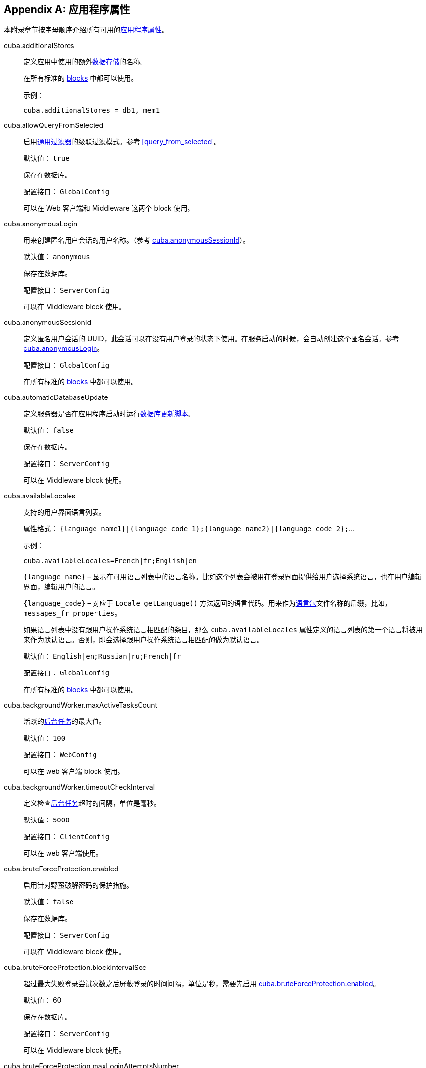 [[app_properties_reference]]
[appendix]
== 应用程序属性

本附录章节按字母顺序介绍所有可用的<<app_properties,应用程序属性>>。

[[cuba.additionalStores]]
cuba.additionalStores::
+
--
定义应用中使用的额外<<data_store,数据存储>>的名称。

在所有标准的 <<app_tiers,blocks>> 中都可以使用。

示例：

[source, properties]
----
cuba.additionalStores = db1, mem1
----
--

[[cuba.allowQueryFromSelected]]
cuba.allowQueryFromSelected::
+
--
启用<<gui_Filter,通用过滤器>>的级联过滤模式。参考 <<query_from_selected,>>。

默认值： `true`

保存在数据库。

配置接口： `GlobalConfig`

可以在 Web 客户端和 Middleware 这两个 block 使用。
--

[[cuba.anonymousLogin]]
cuba.anonymousLogin::
+
--
用来创建匿名用户会话的用户名称。（参考 <<cuba.anonymousSessionId,cuba.anonymousSessionId>>）。

默认值： `anonymous`

保存在数据库。

配置接口： `ServerConfig`

可以在 Middleware block 使用。
--

[[cuba.anonymousSessionId]]
cuba.anonymousSessionId::
+
--
定义匿名用户会话的 UUID，此会话可以在没有用户登录的状态下使用。在服务启动的时候，会自动创建这个匿名会话。参考 <<cuba.anonymousLogin,cuba.anonymousLogin>>。

配置接口： `GlobalConfig`

在所有标准的 <<app_tiers,blocks>> 中都可以使用。
--

[[cuba.automaticDatabaseUpdate]]
cuba.automaticDatabaseUpdate::
+
--
定义服务器是否在应用程序启动时运行<<db_update_server,数据库更新脚本>>。

默认值： `false`

保存在数据库。

配置接口： `ServerConfig`

可以在 Middleware block 使用。
--

[[cuba.availableLocales]]
cuba.availableLocales::
+
--
支持的用户界面语言列表。

属性格式： `++{language_name1}|{language_code_1};{language_name2}|{language_code_2};++`...

示例：

[source, properties]
----
cuba.availableLocales=French|fr;English|en
----

`++{language_name}++` – 显示在可用语言列表中的语言名称。比如这个列表会被用在登录界面提供给用户选择系统语言，也在用户编辑界面，编辑用户的语言。

`++{language_code}++` – 对应于 `Locale.getLanguage()` 方法返回的语言代码。用来作为<<message_packs,语言包>>文件名称的后缀，比如，`++messages_fr.properties++`。

如果语言列表中没有跟用户操作系统语言相匹配的条目，那么 `cuba.availableLocales` 属性定义的语言列表的第一个语言将被用来作为默认语言。否则，即会选择跟用户操作系统语言相匹配的做为默认语言。

默认值： `English|en;Russian|ru;French|fr`

配置接口： `GlobalConfig`

在所有标准的 <<app_tiers,blocks>> 中都可以使用。
--

[[cuba.backgroundWorker.maxActiveTasksCount]]
cuba.backgroundWorker.maxActiveTasksCount::
+
--
活跃的<<background_tasks,后台任务>>的最大值。

默认值： `100`

配置接口： `WebConfig`

可以在 web 客户端 block 使用。
--

[[cuba.backgroundWorker.timeoutCheckInterval]]
cuba.backgroundWorker.timeoutCheckInterval::
+
--
定义检查<<background_tasks,后台任务>>超时的间隔，单位是毫秒。

默认值： `5000`

配置接口： `ClientConfig`

可以在 web 客户端使用。
--

[[cuba.bruteForceProtection.enabled]]
cuba.bruteForceProtection.enabled::
+
--
启用针对野蛮破解密码的保护措施。

默认值： `false`

保存在数据库。

配置接口： `ServerConfig`

可以在 Middleware block 使用。
--

[[cuba.bruteForceProtection.blockIntervalSec]]
cuba.bruteForceProtection.blockIntervalSec::
+
--
超过最大失败登录尝试次数之后屏蔽登录的时间间隔，单位是秒，需要先启用 <<cuba.bruteForceProtection.enabled,cuba.bruteForceProtection.enabled>>。

默认值： 60

保存在数据库。

配置接口： `ServerConfig`

可以在 Middleware block 使用。
--

[[cuba.bruteForceProtection.maxLoginAttemptsNumber]]
cuba.bruteForceProtection.maxLoginAttemptsNumber::
+
--
针对用户名和登录 IP 设定的最大失败登录尝试次数，需要先启用 <<cuba.bruteForceProtection.enabled,cuba.bruteForceProtection.enabled>>。

默认值： 5

保存在数据库。

配置接口： `ServerConfig`

可以在 Middleware block 使用。
--

[[cuba.checkPasswordOnClient]]
cuba.checkPasswordOnClient::
+
--
当设置为 false（默认值）时，客户端块 block 的 `LoginPasswordLoginProvider` 将用户密码明文发送给中间件的 `AuthenticationService.login()` 方法。在客户端和中间件 block 共同位于同一 JVM 中的情况下，这是合适的处理方式。对于客户端块(block)位于网络上的其它计算机上的分布式部署的情况，客户端和中间件之间的连接应使用 SSL 加密。

如果设置为 true，`LoginPasswordLoginProvider`本身将通过输入的登录名加载 `User` 实体并检查密码。如果密码与加载的密码哈希匹配，则提供程序使用<<cuba.trustedClientPassword,cuba.trustedClientPassword>> 属性中指定的密码作为可信客户端执行登录。此模式使您无需在受信任网络中的客户端和中间件之间设置 SSL 连接，同时不会向网络公开用户密码：仅传输哈希值。但请注意，可信客户端密码仍然通过网络传输，因此受 SSL 保护的连接仍然更加安全。

默认值 ： `false`

接口：  `WebAuthConfig`, `PortalConfig`, `RestApiConfig`

可在 Web 和 Porta block 使用。
--

[[cuba.cluster.enabled]]
cuba.cluster.enabled::
+
--
启用 Middleware 服务集群中各个服务之间的互相交互。参考 <<cluster_mw_server,>>。

默认值： `false`

可以在 Middleware block 使用。
--

[[cuba.cluster.jgroupsConfig]]
cuba.cluster.jgroupsConfig::
+
--
JGroups 配置文件的路径。平台使用 <<resources,Resource - 资源接口>>来加载此文件，所以这个文件可以放在 classpath 或者<<conf_dir,配置文件目录>>。

示例：

[source, properties]
----
cuba.cluster.jgroupsConfig = my_jgroups_tcp.xml
----

默认值： `jgroups.xml`

可以在 Middleware block 使用。
--

[[cuba.cluster.messageSendingQueueCapacity]]
cuba.cluster.messageSendingQueueCapacity::
+
--
限制 Middleware 集群中消息队列的长度。当消息队列超过了最大长度，新消息会被拒绝。

默认值： `Integer.MAX_VALUE`

可以在 Middleware block 使用。
--

[[cuba.cluster.stateTransferTimeout]]
cuba.cluster.stateTransferTimeout::
+
--
设置节点启动时从集群接收最新状态的超时时间。单位是毫秒。

默认值： `10000`

可以在 Middleware block 使用。
--

[[cuba.confDir]]
cuba.confDir::
+
--
为应用程序 <<app_tiers,block>> 设置<<conf_dir,配置文件目录>>的位置。

对于 <<fast_deployment>>，默认值：`${catalina.home}/conf/${<<cuba.webContextName,cuba.webContextName>>}`，指向 `tomcat/conf` 目录下 web app 名称的目录，比如 `tomcat/conf/app-core`。

对于 WAR 和 UberJAR 部署情况：`${app.home}/${<<cuba.webContextName,cuba.webContextName>>}/conf`，指向<<app_home,应用程序根目录>>下的一个目录。

配置接口： `GlobalConfig`

在所有标准的 <<app_tiers,blocks>> 中都可以使用。
--

[[cuba.connectionReadTimeout]]
cuba.connectionReadTimeout::
+
--
在客户端 block 设置连接 Middleware 读取超时的时限。平台会将非负值传递给 `URLConnection` 的 `setReadTimeout()` 方法。

也可参考 <<cuba.connectionTimeout,cuba.connectionTimeout>>。

默认值： `-1`

可以在 Web 客户端，Web Portal blocks 使用。
--

[[cuba.connectionTimeout]]
cuba.connectionTimeout::
+
--
在客户端 block 设置连接 Middleware 超时的时限。平台会将非负值传递给 `URLConnection` 的 `setConnectTimeout()` 方法。

也可参考 <<cuba.connectionReadTimeout,cuba.connectionReadTimeout>>。

默认值： `-1`

可以在 Web 客户端，Web Portal blcoks 使用。
--

[[cuba.connectionUrlList]]
cuba.connectionUrlList::
+
--
为客户端 blocks 设置连接 Middleware 服务的 URL。

此属性的值应该包含多个用英文逗号分隔 URL `http[s]://host[:port]/app-core`，`host` 是服务器名称，`port` 是服务器端口，`app-core` 是 Middleware web app 的名称。比如：

[source, properties]
----
cuba.connectionUrlList = http://localhost:8080/app-core
----

当使用 Middleware 服务集群的时候，这些服务的地址需要用英文逗号分隔：

[source, properties]
----
cuba.connectionUrlList = http://server1:8080/app-core,http://server2:8080/app-core
----

细节参考 <<cluster_mw_client>>。

也可参考 <<cuba.useLocalServiceInvocation,cuba.useLocalServiceInvocation>>。

配置接口： `ClientConfig`

可以在 Web 客户端，Web Portal blcoks 使用。
--

[[cuba.creditsConfig]]
cuba.creditsConfig::
+
--
<<additive_app_properties,累加属性>>定义 `credits.xml` 文件。此文件包含应用程序使用的<<credits,软件组件信息>>

平台使用 <<resources,Resource - 资源接口>>来加载此文件，所以这个文件可以放在 classpath 或者<<conf_dir,配置文件目录>>。

可以在 Web 客户端 block 使用。

示例：

[source, properties]
----
cuba.creditsConfig = +com/company/base/credits.xml
----
--

[[cuba.crossDataStoreReferenceLoadingBatchSize]]
cuba.crossDataStoreReferenceLoadingBatchSize::
+
--
<<dataManager,DataManager>> 从<<cross_datastore_ref,不同数据存储>>批量加载关联实体的最大值。

默认值： `50`

保存在数据库。

配置接口： `ServerConfig`

可以在 Middleware block 使用。
--

[[cuba.dataManagerChecksSecurityOnMiddleware]]
cuba.dataManagerChecksSecurityOnMiddleware::
+
--
配置在 Middleware 调用 <<dataManager,DataManager>> 时是否启用<<security_subsystem,安全>>限制。

默认值： `false`

保存在数据库。

配置接口： `ServerConfig`

可以在 Middleware block 使用。
--

[[cuba.dataSourceJndiName]]
cuba.dataSourceJndiName::
+
--
定义应用数据库连接中使用的 `javax.sql.DataSource` 的 JNDI 名称。

默认值： `java:comp/env/jdbc/CubaDS`

可以在 Middleware block 使用。
--

[[cuba.dataDir]]
cuba.dataDir::
+
--
为应用程序 <<app_tiers,block>> 设置<<work_dir,工作目录>>的位置。

对于 <<fast_deployment>>，默认值：`${catalina.home}/work/${<<cuba.webContextName,cuba.webContextName>>}`，指向 `tomcat/work` 目录下 web app 名称的目录，比如 `tomcat/work/app-core`。

对于 WAR 和 UberJAR 部署情况：`${app.home}/${<<cuba.webContextName,cuba.webContextName>>}/work`，指向<<app_home,应用程序根目录>>下的一个目录。

配置接口： `GlobalConfig`

在所有标准的 <<app_tiers,blocks>> 中都可以使用。
--

[[cuba.dbDir]]
cuba.dbDir::
+
--
设置<<db_dir,数据库脚本目录>>的位置。

对于 <<fast_deployment>>，默认值：`${catalina.home}/webapps/${cuba.webContextName}/WEB-INF/db`，指向 Tomcat 中 web app 的 `WEB-INF/db` 子目录。

对于 WAR 和 UberJAR 部署情况：`web-inf:db`，指向 WAR 或者 UberJAR 内的 `WEB-INF/db` 目录。

配置接口： `ServerConfig`

可以在 Middleware block 使用。
--

[[cuba.dbmsType]]
cuba.dbmsType::
+
--
定义 DBMS 类型。跟 <<cuba.dbmsVersion,cuba.dbmsVersion>> 一起作用，影响对于 DBMS 集成接口实现的选取，以及查找数据库初始化和更新脚本。

参考 <<dbms_types,>> 了解细节。

默认值： `hsql`

可以在 Middleware block 使用。
--

[[cuba.dbmsVersion]]
cuba.dbmsVersion::
+
--
可选属性，设置数据库版本。跟 <<cuba.dbmsType,cuba.dbmsType>> 一起作用，影响对于 DBMS 集成接口实现的选取，以及查找数据库初始化和更新脚本。

参考 <<dbms_types,>> 了解细节。

默认值： `none`

可以在 Middleware block 使用。
--

[[cuba.defaultPermissionValuesConfig]]
cuba.defaultPermissionValuesConfig::
+
--
定义包含用户默认权限的一组文件。当没有为许可对象设置<<roles,角色>>的时候，会使用默认权限值。通常用来为“拒绝”角色使用，参考 <<default-permission-values.xml,default-permission-values.xml>> 章节了解更多信息。

默认值： `cuba-default-permission-values.xml`

可以在 Middleware block 使用。

示例：

[source, properties]
----
cuba.defaultPermissionValuesConfig = +my-default-permission-values.xml
----
--

[[cuba.defaultQueryTimeoutSec]]
cuba.defaultQueryTimeoutSec::
+
--
设置默认的<<transaction_timeout,数据库事务超时时限>>.

默认值： `0` (no timeout).

保存在数据库。

配置接口： `ServerConfig`

可以在 Middleware block 使用。
--

[[cuba.disableEscapingLikeForDataStores]]
cuba.disableEscapingLikeForDataStores::
+
--
定义一组<<data_store,数据存储>>，对于这些数据存储，平台会在 <<gui_Filter,filters>> 中对使用了 LIKE 操作符的 JPQL 查询禁用转义。

保存在数据库。

配置接口： `GlobalConfig`

在所有标准的 <<app_tiers,blocks>> 中都可以使用。
--

[[cuba.disableOrmXmlGeneration]]
cuba.disableOrmXmlGeneration::
+
--
对<<extension,扩展>>实体，禁用自动生成 `orm.xml` 文件的功能。

默认值： `false`（如果存在扩展实体，则会自动创建 `orm.xml`）。

可以在 Middleware block 使用。
--

[[cuba.dispatcherSpringContextConfig]]
cuba.dispatcherSpringContextConfig::
+
--
<<additive_app_properties,累加属性>>，为客户端 block 定义 <<dispatcher-spring.xml,dispatcher-spring.xml>> 文件。

平台使用 <<resources,Resource - 资源接口>>来加载此文件，所以这个文件可以放在 classpath 或者<<conf_dir,配置文件目录>>。

可以在 Web 客户端和 Web Portal blocks 使用。

示例：

[source, properties]
----
cuba.dispatcherSpringContextConfig = +com/company/sample/portal-dispatcher-spring.xml
----
--

[[cuba.download.directories]]
cuba.download.directories::
+
--
定义一组文件目录，Middleware 可以从这些文件目录通过 `com.haulmont.cuba.core.controllers.FileDownloadController` 下载文件。比如，web 客户端系统菜单的 *Administration* > *Server Log* 就是利用这个机制下载 log 文件进行展示。

目录列表需要使用英文分号分隔。

默认值： `${cuba.tempDir};${cuba.logDir}` (可以从<<temp_dir,临时文件夹>> and the <<log_dir,日志文件夹>>目录下载文件)。

可以在 Middleware block 使用。
--

[[cuba.email._]]
cuba.email.*::
在 <<email_sending_properties,>> 有关于发送邮件参数的介绍。

[[cuba.fileStorageDir]]
cuba.fileStorageDir::
+
--
定义文件存储目录结构的根目录。更多信息，参考 <<file_storage_impl,>>。

默认值： `null`

配置接口： `ServerConfig`

可以在 Middleware block 使用。
--

[[cuba.enableDeleteStatementInSoftDeleteMode]]
cuba.enableDeleteStatementInSoftDeleteMode::
+
--
向后兼容的开关。如果设置为 `true`，在软删除模式开启的情况下，开启为软删除的实体执行 `delete from` 的 JPQL 语句（软删除开启的情况，对实体只是运行 `update` 而非 `delete`）。这样的 delete 语句会被转换成删除所有没有标记为“已删除”的数据。这样的话，有点违反直观理解，所以默认情况下是关闭此功能的。

默认值： `false`

可以在 Middleware block 使用。
--

[[cuba.enableSessionParamsInQueryFilter]]
cuba.enableSessionParamsInQueryFilter::
+
--
向后兼容的开关。如果设置为 `false`，在数据源<<datasource_query_filter,查询过滤器>>和<<gui_Filter,界面过滤器组件>>的过滤条件会被应用一次，至少会使用一个参数；会话（session）参数不会起作用。

默认值： `true`

可以在 web 客户端 block 使用。
--

[[cuba.entityAttributePermissionChecking]]
cuba.entityAttributePermissionChecking::
+
--
如果设置为 `true`，在 Middleware 开启实体属性权限检查。如果设置为 `false`，属性权限检查则在客户端层做，比如在 <<gui_framework,Generic UI>> 或者 <<rest_api_v2,REST API>>。

默认值： `false`

保存在数据库。

可以在 Middleware block 使用。
--

[[cuba.entityLog.enabled]]
cuba.entityLog.enabled::
+
--
开启<<entity_log,实体日志>>机制。

默认值： `true`

保存在数据库。

配置接口： `EntityLogConfig`

可以在 Middleware block 使用。
--

[[cuba.groovyEvaluationPoolMaxIdle]]
cuba.groovyEvaluationPoolMaxIdle::
+
--
在执行 `Scripting.evaluateGroovy()` 方法的过程中，设置资源池中未使用的编译过的 Groovy 表达式的最大值。当需要集中执行 Groovy 表达式的时候，推荐将这个值设置得大一些，比如，按照<<application_folder,应用程序目录>>的数量来设置。

默认值： 8

在所有标准的 <<app_tiers,blocks>> 中都可以使用。
--

[[cuba.groovyEvaluatorImport]]
cuba.groovyEvaluatorImport::
+
--
在执行<<scripting,脚本>>的时候，定义一组需要被所有 Groovy 表达式引入的类。

列表中的类名需要使用英文逗号或者分号分隔。

默认值： `com.haulmont.cuba.core.global.PersistenceHelper`

在所有标准的 <<app_tiers,blocks>> 中都可以使用。

示例：

[source, properties]
----
cuba.groovyEvaluatorImport = com.haulmont.cuba.core.global.PersistenceHelper,com.abc.sales.CommonUtils
----
--

[[cuba.gui.genericFilterChecking]]
cuba.gui.genericFilterChecking::
+
--
影响的<<gui_Filter,过滤器组件>>行为。

当设置为 `true`，不允许执行不指定参数的过滤器。

默认值： `false`

保存在数据库。

配置接口： `ClientConfig`

可以在 Web 客户端 block 使用。
--

[[cuba.gui.genericFilterColumnsCount]]
cuba.gui.genericFilterColumnsCount::
+
--
为<<gui_Filter,过滤器组件>>定义含有过滤条件的列的数量。

默认值： `3`

保存在数据库。

配置接口： `ClientConfig`

可以在 Web 客户端 block 使用。
--

[[cuba.gui.genericFilterConditionsLocation]]
cuba.gui.genericFilterConditionsLocation::
+
--
定义在<<gui_Filter,过滤器组件>>中条件面板的位置。两种位置可以选择：`top`（在过滤器控制器元素之上）和 `bottom`（在过滤器控制器元素之下）。

默认值： `top`

保存在数据库。

配置接口： `ClientConfig`

可以在 Web 客户端 block 使用。
--

[[cuba.gui.genericFilterControlsLayout]]
cuba.gui.genericFilterControlsLayout::
+
--
为<<gui_Filter,过滤器组件>>的控制器布局设置模板。每个控制器有这样的格式：`++[component_name | options-comma-separated]++`，比如，`[pin | no-caption, no-icon]`。

可用的控制器：

* `++filters_popup++` - 选择过滤器的弹窗按钮，整合了 *Search* 按钮功能。

* `++filters_lookup++` - 选择过滤器的查找字段。需要单独添加 *Search* 按钮。

* `search` - *Search* 按钮。如果使用 `++filters_popup++` 则不需要添加。

* `++add_condition++` - 添加新条件的按钮。

* `spacer` - 控制器之间空白的分隔符。

* `settings` - *Settings* 按钮。设置在 Settings 弹窗中显示的 action 选项的名称。（参考下面）。

* `++max_results++` - 控制器组，用来设置选择记录的最大值。

* `++fts_switch++` - 用来切换到全文检索（Full-Text Search）模式的复选框。

以下这些操作可以在 `settings` 中作为选项使用：`save - 保存`, `++save_as - 另存为++`, `edit - 编辑`, `remove - 删除`, `pin - 固定位置`, `++make_default - 设置默认++`, `++save_search_folder - 保存搜索目录++`, `++save_app_folder - 保存应用目录++`, `++clear_values - 清空++`。

这些操作也可以在 Settings 弹窗外作为单独的控制器使用。这种情况下，它们可以做如下设置：

* `no-icon` - 设置动作按钮是否不带图标，示例： `[save | no-icon]`。

* `no-caption` - 设置动作按钮是否不带名称，示例： `[pin | no-caption]`。

默认值：

[source, plain]
----
[filters_popup] [add_condition] [spacer] \
[settings | save, save_as, edit, remove, make_default, pin, save_search_folder, save_app_folder, clear_values] \
[max_results] [fts_switch]
----

保存在数据库。

配置接口： `ClientConfig`

可以在 Web 客户端 block 使用。
--

[[cuba.gui.genericFilterManualApplyRequired]]
cuba.gui.genericFilterManualApplyRequired::
+
--
影响<<gui_Filter,过滤器组件>>的行为。

当设置为 `true`，包含过滤器的界面不会自动加载相应的数据源，需要用户手动点击过滤器的 *Apply* 按钮。

当使用应用或者查找目录打开界面的时候，`cuba.gui.genericFilterManualApplyRequired` 的设置会被忽略，因为此时过滤器已经生效了。但是对于某个查找目录如果它的 `applyDefault` 设置为 `false`，过滤器不会生效。

默认值： `false`

保存在数据库。

配置接口： `ClientConfig`

可以在 Web 客户端 block 使用。
--

[[cuba.gui.genericFilterMaxResultsOptions]]
cuba.gui.genericFilterMaxResultsOptions::
+
--
定义<<gui_Filter,过滤器组件>>中 *Show rows* 下拉框中的选项值。

NULL 选项表示这个列表需要包含一个空值。

默认值： `NULL, 20, 50, 100, 500, 1000, 5000`

保存在数据库。

配置接口： `ClientConfig`

可以在 Web 客户端 block 使用。
--

[[cuba.gui.genericFilterPopupListSize]]
cuba.gui.genericFilterPopupListSize::
+
--
定义在 *Search* 按钮的弹窗列表中显示项目的数量。如果过滤器的数量超过了这个值，则会添加 `Show more...` 到列表最后，这个行为会打开一个新的弹窗用来显示其它的过滤器。

默认值： `10`

保存在数据库。

配置接口： `ClientConfig`

可以在 Web 客户端 block 使用。
--

[[cuba.gui.genericFilterTrimParamValues]]
cuba.gui.genericFilterTrimParamValues::
+
--
定义所有的通用过滤器是否需要去掉输入值两端的空格。当设置为 `false`，文本过滤器将保留空格。

默认值： `true`

保存在数据库。

配置接口： `ClientConfig`

可以在 Web 客户端 block 使用。
--

[[cuba.gui.layoutAnalyzerEnabled]]
cuba.gui.layoutAnalyzerEnabled::
+
--
可以禁用主窗口标签页以及模式窗口标题的右键菜单中的界面分析器。

默认值： `true`

保存在数据库。

配置接口： `ClientConfig`

可以在 Web 客户端 block 使用。
--

[[cuba.gui.lookupFieldPageLength]]
cuba.gui.lookupFieldPageLength::
+
--
定义在<<gui_LookupField,下拉框控件>>和<<gui_LookupPickerField,下拉框选择器控件>>中下拉列表一页显示的选项默认数量。可以通过 XML 属性 <<gui_LookupField_pageLength,pageLength>> 在具体实例中覆盖这个参数的设置。

默认值： 10

保存在数据库。

配置接口： `ClientConfig`

可以在 Web 客户端使用。
--

[[cuba.gui.manualScreenSettingsSaving]]
cuba.gui.manualScreenSettingsSaving::
+
--
如果此属性设置为 `true`，界面不会在关闭时自动保存界面设置。在这个模式下，用户可以通过右键点击界面 tab 标签或者弹窗的标题类保存或者重置界面设置。

默认值： `false`

配置接口： `ClientConfig`

保存在数据库。

可以在 Web 客户端 block 使用。
--

[[cuba.gui.showIconsForPopupMenuActions]]
cuba.gui.showIconsForPopupMenuActions::
+
--
启用在 <<gui_Table,Table>> 右键菜单和 <<gui_PopupButton,PopupButton>> 中显示动作的图标。

默认值： `false`

保存在数据库。

配置接口： `ClientConfig`

可以在 web 客户端 block 使用。
--

[[cuba.gui.systemInfoScriptsEnabled]]
cuba.gui.systemInfoScriptsEnabled::
+
--
启用在 *System Information* 窗口创建/更新/获取实体实例的时候显示 SQL 脚本。

这些脚本实际上显示的选中实体实例的数据库行内容，而不管是否有安全设置可能禁止显示某些实体属性。所以这就是为什么除了 administrator 用户之外需要取消其它所有用户<<roles,角色>>的 CUBA / Generic UI / System Information 特殊权限。也可以通过设置 `cuba.gui.systemInfoScriptsEnabled` 为 `false` 在整个应用级别禁止这个功能。

默认值： `true`

保存在数据库。

配置接口： `ClientConfig`

可以在 Web 客户端 block 使用。
--

[[cuba.gui.useSaveConfirmation]]
cuba.gui.useSaveConfirmation::
+
--
当用户关闭带有未保存改动数据源的<<screens,界面>>时，定义对话框的布局样式。

`true` 对应带有三个功能的布局：Save changes - 保存修改, Don't Save - 不保存修改, Don't close the screen - 不关窗口。

`false` 对应带有两个功能的布局：Close the screen without saving changes - 关闭窗口不保存修改, Don't close the screen - 不关窗口。

默认值： `true`

保存在数据库。

配置接口： `ClientConfig`

可以在 Web 客户端 block 使用。
--

[[cuba.gui.validationNotificationType]]
cuba.gui.validationNotificationType::
+
--
定义标准的界面<<abstractWindow_showValidationErrors,验证错误>>的通知消息类型。

可选值是 `com.haulmont.cuba.gui.components.Frame.NotificationType` 枚举类型的元素：

** `TRAY` - 右下角的通知消息，带有普通消息文本。
** `TRAY_HTML` - 右下角的通知消息，带有 HTML 消息文本。
** `HUMANIZED` - 标准通知消息，显示在界面中间，带有普通消息文本。
** `HUMANIZED_HTML` - 标准通知消息，显示在界面中间，带有 HTML 消息文本。
** `WARNING` - 警告通知消息，显示在界面中间，带有普通消息文本，点击时消失。
** `WARNING_HTML` - 警告通知消息，显示在界面中间，带有 HTML 消息文本，点击时消失。
** `ERROR` - 错误通知消息，显示在界面中间，带有普通消息文本，点击时消失。
** `ERROR_HTML` - 错误通知消息，显示在界面中间，带有 HTML 消息文本，点击时消失。

默认值： `TRAY`.

配置接口： `ClientConfig`

可以在 Web 客户端 block 使用。
--

[[cuba.hasMultipleTableConstraintDependency]]
cuba.hasMultipleTableConstraintDependency::
+
--
针对实体组合采用 `JOINED` 的<<entity_inheritance,继承策略>>。如果设置为 `true`，为在数据库插入新实体提供正确的顺序。

默认值： `false`
--

[[cuba.healthCheckResponse]]
cuba.healthCheckResponse::
+
--
定义从<<health_check_url,应用健康检查 URL>> 请求返回的文本。

默认值： `ok`

配置接口： `GlobalConfig`

可以用在所有 blocks。
--

[[cuba.httpSessionExpirationTimeoutSec]]
cuba.httpSessionExpirationTimeoutSec::
+
--
定义 HTTP 会话非活动状态的超时时限，单位为秒

默认值： `1800`

配置接口： `WebConfig`

可以在 web 客户端 block 使用。

[TIP]
====
推荐对于 <<cuba.userSessionExpirationTimeoutSec, cuba.userSessionExpirationTimeoutSec>> 和 `cuba.httpSessionExpirationTimeoutSec` 属性使用相同的值。
====

--

[[cuba.iconsConfig]]
cuba.iconsConfig::
+
--
<<additive_app_properties,累加属性>>用来定义<<icon_set,图标集合>>.

可以在 Web 客户端 block 使用。

示例：

[source, plain]
----
cuba.iconsConfig = +com.company.demo.web.MyIconSet
----
--

[[cuba.inMemoryDistinct]]
cuba.inMemoryDistinct::
+
--
启用基于内存的重复记录过滤，而不使用数据库级别的 `select distinct`。用在 <<dataManager,DataManager>> 中。

默认值： `false`

保存在数据库。

配置接口： `ServerConfig`

可以在 Middleware block 使用。
--

[[cuba.jmxUserLogin]]
cuba.jmxUserLogin::
+
--
定义可以用在<<system_authentication,系统认证>>的用户名。

默认值： `admin`

可以在 Middleware block 使用。
--

[[cuba.keyForSecurityTokenEncryption]]
cuba.keyForSecurityTokenEncryption::
+
--

作为实体安全令牌（security token）AES 加密的密钥。当实体通过下面方式在 Middleware 加载的时候，这个令牌会放置在实体实例内发送：

* <<cuba.entityAttributePermissionChecking,cuba.entityAttributePermissionChecking>> 应用程序属性设置成 true，也就是说在 Middleware 对实体属性权限进行了加强。（参考 <<dm_security>> 了解详情）

* 行级的<<constraints,安全限制>>过滤了集合一组属性中的部分元素。这种情况下，安全令牌也会包含在 REST API 的返回 JSON 中，参考 <<rest_api_v2_security_constraints>>。

* 实体设置了动态 <<entity_attribute_access, 属性访问控制>>。

尽管安全令牌不包含任何属性值（只有属性名称和过滤了的实体标识符），仍然高度建议在生产环境中修改默认的加密密钥值。

默认值： `CUBA.Platform`

配置接口： `ServerConfig`

可以在 Middleware block 使用。
--

[[cuba.numberIdCacheSize]]
cuba.numberIdCacheSize::
+
--
当继承了 `BaseLongIdEntity` 或者 `BaseIntegerIdEntity` 的实体实例通过 `Metadata.create()` 方法在内存创建的时候，会给创建的实体分配一个唯一标识符。这个值通过从数据序列取下一个值的机制得到的。为了减少对 Middleware 和数据库调用的次数，序列每次的增加值默认是设置的 100，也就是说平台每次从数据库调用一次能获取 100 个 id。也就是说按照这种方式“缓存”了序列值，直到 100 个 id 用完之前都可以直接从内存获取 id。

这个属性定义了每次序列自增的值，以及对应的内存中缓存的大小。

[WARNING]
====
如果在数据库已经有部分实体存在的情况下需要修改这个属性的值，此时会重新创建所有已经存在的序列：用新的自增值（必须等于 `cuba.numberIdCacheSize`），起始值是目前已经存在 id 的最大值。

别忘了在应用的所有 block 都设置这个属性。比如，如果有 Web 客户端，Portal 客户端和 Middleware，需要在 `web-app.properties`, `portal-app.properties` 和 `app.properties` 中将这个属性设置成相同的值。
====

默认值： 100

配置接口： `GlobalConfig`

在所有标准的 <<app_tiers,blocks>> 中都可以使用。
--

[[cuba.legacyPasswordEncryptionModule]]
cuba.legacyPasswordEncryptionModule::
+
--
与<<cuba.passwordEncryptionModule,cuba.passwordEncryptionModule>> 相同，但这个配置是用于为在旧版本中（版本 7 之前）创建并且 `SEC_USER.PASSWORD_ENCRYPTION` 字段为空的用户定义用于用户密码哈希的 bean 的名称。

默认值： `++cuba_Sha1EncryptionModule++`

用于所有所标准 <<app_tiers,block>>。
--

[[cuba.localeSelectVisible]]
cuba.localeSelectVisible::
+
--
登录时禁用用户界面语言选择。

如果 `cuba.localeSelectVisible` 设置成 false，用户会话的 locale 会按照下面方式选择：

* 如果 `User` 实例定义了 `language` 属性，系统会使用这个属性定义的语言。

* 如果用户的操作系统语言在可选的区域列表里（通过 <<cuba.availableLocales,cuba.availableLocales>> 设置），系统会使用这个语言。

* 其它情况下，系统会使用定义在 <<cuba.availableLocales,cuba.availableLocales>> 属性中的第一个语言。

默认值： `true`

配置接口： `GlobalConfig`

在所有标准的 <<app_tiers,blocks>> 中都可以使用。
--

[[cuba.logDir]]
cuba.logDir::
+
--
为应用程序 <<app_tiers,block>> 设置<<log_dir,日志目录>>的位置。

对于 <<fast_deployment>>，默认值：`${catalina.home}/logs`，指向 `tomcat/logs` 目录。

对于 WAR 和 UberJAR 部署情况：`${app.home}/logs`，指向<<app_home,应用程序根目录>>下的 `logs` 目录。

配置接口： `GlobalConfig`

在所有标准的 <<app_tiers,blocks>> 中都可以使用。
--

[[cuba.mainMessagePack]]
cuba.mainMessagePack::
+
--
<<additive_app_properties,累加属性>>，为一个 block 定义<<main_message_pack,主语言包>>。

属性值可以包含单一语言包，或者用空格分隔的语言包列表。

在所有标准的 <<app_tiers,blocks>> 中都可以使用。

示例：

[source, properties]
----
cuba.mainMessagePack = +com.company.sample.gui com.company.sample.web
----
--

[[cuba.maxUploadSizeMb]]
cuba.maxUploadSizeMb::
+
--
定义可以使用<<gui_FileUploadField,文件上传控件>>和<<gui_FileMultiUploadField,多个文件上传控件>>组件能上传的文件大小的最大值，单位是 MB。

默认值： `20`

保存在数据库。

配置接口： `ClientConfig`

可以在 Web 客户端 block 使用。
--

[[cuba.menuConfig]]
cuba.menuConfig::
+
--
<<additive_app_properties,累加属性>>，定义 <<menu.xml,menu.xml>> 文件。

平台使用 <<resources,Resource - 资源接口>>来加载此文件，所以这个文件可以放在 classpath 或者<<conf_dir,配置文件目录>>。

可以在 Web 客户端 block 使用。

示例：

[source, properties]
----
cuba.menuConfig = +com/company/sample/web-menu.xml
----
--

[[cuba.metadataConfig]]
cuba.metadataConfig::
+
--
<<additive_app_properties,累加属性>>，定义 <<metadata.xml,metadata.xml>> 文件。

平台使用 <<resources,Resource - 资源接口>>来加载此文件，所以这个文件可以放在 classpath 或者<<conf_dir,配置文件目录>>。

在所有标准的 <<app_tiers,blocks>> 中都可以使用。

示例：

[source, properties]
----
cuba.metadataConfig = +com/company/sample/metadata.xml
----
--

[[cuba.passwordEncryptionModule]]
cuba.passwordEncryptionModule::
+
--
定义用作用户密码 Hash 的 bean 名称。创建新用户或更新用户密码时，将在 `SEC_USER.PASSWORD_ENCRYPTION` 数据库字段中为该用户存储此属性的值。

参阅 <<cuba.legacyPasswordEncryptionModule,cuba.legacyPasswordEncryptionModule>>。

默认值：`++cuba_BCryptEncryptionModule++`

在所有标准的 <<app_tiers,blocks>> 中都可以使用。
--

[[cuba.passwordPolicyEnabled]]
cuba.passwordPolicyEnabled::
+
--
启用强制密码策略。如果此属性设置为 `true`，所有新的用户密码都会按照 <<cuba.passwordPolicyRegExp,cuba.passwordPolicyRegExp>> 属性定义的策略检查。

默认值： `false`

保存在数据库。

配置接口： `ClientConfig`

使用在所有的客户端 blocks：web 客户端，web Portal。
--

[[cuba.passwordPolicyRegExp]]
cuba.passwordPolicyRegExp::
+
--
定义一个正则表达式，用来做密码检查策略。

默认值：

`++((?=.*\\d)(?=.*\\p{javaLowerCase}) (?=.*\\p{javaUpperCase}).{6,20})++`

上面这个表达式确保密码需要包含 6～20 个字符，使用数字和英文字母，包含至少一个数字，一个小写字母，一个大写字母。更多关于正则表达式语法可以参考 https://en.wikipedia.org/wiki/Regular_expression 和 http://docs.oracle.com/javase/6/docs/api/java/util/regex/Pattern.html 。

保存在数据库。

配置接口： `ClientConfig`

使用在所有的客户端 blocks：web 客户端，web Portal。
--

[[cuba.performanceLogDisabled]]
cuba.performanceLogDisabled::
+
--
如果需要禁用 `PerformanceLogInterceptor`，此参数必须要设置为 `true`。

`PerformanceLogInterceptor` 通过类或者方法的 `@PerformanceLog` 注解触发，此拦截器会在 `perfstat.log` 文件中记录每次方法的调用记录以及执行时间。如果不需要这些日志，建议禁用 `PerformanceLogInterceptor` 以提高性能。如需重新启用，删除此参数或者设置为 `false`。

默认值： `false`

可以在 Middleware block 使用。
--

[[cuba.performanceTestMode]]
cuba.performanceTestMode::
+
--
应用程序在做性能测试的时候必须设置成 true。

配置接口： `GlobalConfig`

默认值： `false`

可以用在 Middleware 和 web 客户端。
--

[[cuba.permissionConfig]]
cuba.permissionConfig::
+
--
<<additive_app_properties,累加属性>>，用来定义 <<permissions.xml,permissions.xml>> 文件。

可以在 Web 客户端 block 使用。

示例：

[source, properties]
----
cuba.permissionConfig = +com/company/sample/web-permissions.xml
----
--

[[cuba.persistenceConfig]]
cuba.persistenceConfig::
+
--
<<additive_app_properties,累加属性>>，用来定义 <<persistence.xml,persistence.xml>> 文件。

平台使用 <<resources,Resource - 资源接口>>来加载此文件，所以这个文件可以放在 classpath 或者<<conf_dir,配置文件目录>>。

在所有标准的 <<app_tiers,blocks>> 中都可以使用。

示例：

[source, properties]
----
cuba.persistenceConfig = +com/company/sample/persistence.xml
----
--

[[cuba.portal.anonymousUserLogin]]
cuba.portal.anonymousUserLogin::
+
--
定义在 Web Portal block 可以做匿名用户会话的用户名称。

此属性设置的用户名需要在安全子弟痛存在，并且有需要的权限。不需要为此用户设置密码，因为匿名用户会话是通过 <<login,loginTrusted()>> 方法创建的，使用的是 <<cuba.trustedClientPassword,cuba.trustedClientPassword>> 属性定义的密码。

配置接口： `PortalConfig`

可以在 Web Portal block 使用。
--

[[cuba.queryCache.enabled]]
cuba.queryCache.enabled::
+
--
如果设置为 `false`，<<entity_cache,查询缓存>>功能禁用。

默认值： `true`

配置接口： `QueryCacheConfig`

可以在 Middleware block 使用。
--

[[cuba.queryCache.maxSize]]
cuba.queryCache.maxSize::
+
--
设置<<entity_cache,查询缓存>>实体数量的最大值。一条缓存记录是通过查询语句文本，查询语句参数，分页参数以及软删除配置确定。

由于缓存大小会慢慢增长到最大值，所以缓存机制会清除掉那些不大可能会被再次使用的记录。

默认值： 100

配置接口： `QueryCacheConfig`

可以在 Middleware block 使用。
--

[[cuba.remotingSpringContextConfig]]
cuba.remotingSpringContextConfig::
+
--
<<additive_app_properties,累加属性>>，用来定义 Middleware block 的 <<remoting-spring.xml,remoting-spring.xml>> 文件。

平台使用 <<resources,Resource - 资源接口>>来加载此文件，所以这个文件可以放在 classpath 或者<<conf_dir,配置文件目录>>。

可以在 Middleware block 使用。

示例：

[source, properties]
----
cuba.remotingSpringContextConfig = +com/company/sample/remoting-spring.xml
----
--

[[cuba.rest.allowedOrigins]]
cuba.rest.allowedOrigins::
+
--
定义英文逗号分隔的可以访问 <<rest_api_v2,>> 的来源。需要开启跨域访问时可以用这个参数。

默认值： `*`

可以在 Web 客户端和 Web Portal blocks 使用。
--

[[cuba.rest.anonymousEnabled]]
cuba.rest.anonymousEnabled::
+
--
对匿名用户启用 <<rest_api_v2,>> 访问。

默认值： `false`

可以在 Web 客户端和 Web Portal blocks 使用。
--

[[cuba.rest.client.authorizedGrantTypes]]
cuba.rest.client.authorizedGrantTypes::
+
--
为默认的 REST API 客户端定义支持的许可类型列表。需要禁用刷新令牌（refresh token），可以从列表中删除 `refresh_token`。

默认值： `password,external,refresh_token`

可以在 Web 客户端和 Web Portal blocks 使用。
--

[[cuba.rest.client.id]]
cuba.rest.client.id::
+
--
定义 REST API 客户端的标识符。客户端，在这里，并不是说平台的用户，而是一个使用 <<rest_api_v2,>> 的应用（某些 web portal 或者手机 app）。使用客户端用户名密码做访问 REST API token 端点的基本认证。

默认值： `client`

可以在 Web 客户端和 Web Portal blocks 使用。
--

[[cuba.rest.client.secret]]
cuba.rest.client.secret::
+
--
定义 REST API 客户端的密码。客户端，在这里，并不是说平台的用户，而是一个使用 <<rest_api_v2,>> 的应用（某些 web portal 或者手机 app）。使用客户端用户名密码做访问 REST API token 端点的基本认证。

默认值： `secret`

可以在 Web 客户端和 Web Portal blocks 使用。
--

[[cuba.rest.client.tokenExpirationTimeSec]]
cuba.rest.client.tokenExpirationTimeSec::
+
--
定义默认客户端 <<rest_api_v2,>> 访问令牌过期时间的时限，单位是秒。

默认值： `43200` (12 小时)

可以在 Web 客户端和 Web Portal blocks 使用。
--

[[cuba.rest.client.refreshTokenExpirationTimeSec]]
cuba.rest.client.refreshTokenExpirationTimeSec::
+
--
定义默认客户端 <<rest_api_v2,>> 刷新令牌过期时间的时限，单位是秒。

默认值： `31536000` (365 天)

可以在 Web 客户端和 Web Portal blocks 使用。
--

[[cuba.rest.deleteExpiredTokensCron]]
cuba.rest.deleteExpiredTokensCron::
+
--
指定用来做定时任务的表达式，从数据库删除过期的令牌。

默认值： `0 0 3 * * ?`

可以在 Middleware block 使用。
--

[[cuba.rest.jsonTransformationConfig]]
cuba.rest.jsonTransformationConfig::
+
--
<<additive_app_properties,累加属性>>，用来定义 <<rest_api_v2,>> 使用的 JSON 转换配置文件，这些文件在客户端请求一些特殊版本数据模型的信息时会用到。

平台使用 <<resources,Resource - 资源接口>>来加载此文件，所以这个文件可以放在 classpath 或者<<conf_dir,配置文件目录>>。

文件的 XSD schema： {xsd_url}/rest-json-transformations.xsd.

默认值： none

示例：

[source, properties]
----
cuba.rest.jsonTransformationConfig = +com/company/sample/json-transformations.xml
----

可以在 Web 客户端和 Web Portal blocks 使用。
--

[[cuba.rest.maxUploadSize]]
cuba.rest.maxUploadSize::
+
--
可以使用 <<rest_api_v2,>> 上传的文件大小的最大值，单位是字节。

默认值： `20971520` (20 Mb)

可以在 Web 客户端和 Web Portal blocks 使用。
--

[[cuba.rest.optimisticLockingEnabled]]
cuba.rest.optimisticLockingEnabled::
+
--
如果在 JSON 中提供了实体的 `version` 属性，启用 `Versioned` 实体的乐观锁。

默认值： `false`

可以在 Web 客户端和 Web Portal blocks 使用。
--

[[cuba.rest.requiresSecurityToken]]
cuba.rest.requiresSecurityToken::
+
--
如果是 true，会在加载的实体中包含一个特殊的系统属性，并且需要在保存实体的时候给 REST 接口传回一个同样的属性。细节参考 <<rest_api_v2_security_constraints>>。

默认值： `false`

可以在 Web 客户端和 Web Portal blocks 使用。
--

[[cuba.rest.reuseRefreshToken]]
cuba.rest.reuseRefreshToken::
+
--
定义是否可以重复使用刷新令牌。如果设置为 `false`，当使用刷新令牌获取访问令牌的时候，系统会发出一个新的刷新令牌，老的刷新令牌将会失效。

默认值： `true`

可以在 Web 客户端和 Web Portal blocks 使用。
--

[[cuba.rest.servicesConfig]]
cuba.rest.servicesConfig::
+
--
<<additive_app_properties,累加属性>>，用来定义包含应用 <<rest_api_v2,>> 对应的 <<services,services>> 列表的文件。

平台使用 <<resources,Resource - 资源接口>>来加载此文件，所以这个文件可以放在 classpath 或者<<conf_dir,配置文件目录>>。

文件的 XSD schema： {xsd_url}/rest-services-v2.xsd.

默认值： none

示例：

[source, properties]
----
cuba.rest.servicesConfig = +com/company/sample/app-rest-services.xml
----

可以在 Web 客户端和 Web Portal blocks 使用。
--

[[cuba.rest.storeTokensInDb]]
cuba.rest.storeTokensInDb::
+
--
启用在数据库保存 REST API 安全令牌。默认情况下，令牌只是在内存中存储。

保存在数据库。

配置接口： `ServerConfig`

默认值： `false`

可以在 Middleware block 使用。
--

[[cuba.rest.tokenMaskingEnabled]]
cuba.rest.tokenMaskingEnabled::
+
--
设置是否在应用程序日志中对 REST API 进行掩码处理。

默认值： `true`

可以在 Web 客户端和 Web Portal blocks 使用。
--

[[cuba.rest.queriesConfig]]
cuba.rest.queriesConfig::
+
--
<<additive_app_properties,累加属性>>，用来定义包含应用程序 <<rest_api_v2,>> 可用的 JPQL 查询列表的文件。

平台使用 <<resources,Resource - 资源接口>>来加载此文件，所以这个文件可以放在 classpath 或者<<conf_dir,配置文件目录>>。

文件的 XSD schema： {xsd_url}/rest-queries.xsd.

默认值： none

示例：

[source, properties]
----
cuba.rest.queriesConfig = +com/company/sample/app-rest-queries.xml
----

可以在 Web 客户端和 Web Portal blocks 使用。
--

[[cuba.schedulingActive]]
cuba.schedulingActive::
+
--
启用 CUBA <<scheduled_tasks,计划任务>>机制。

默认值： `false`

保存在数据库。

配置接口： `ServerConfig`

可以在 Middleware block 使用。
--

[[cuba.serialization.impl]]
cuba.serialization.impl::
+
--
指定 `Serialization` 接口的实现类，用来在应用程序 blocks 之间做对象传递时做序列化。平台包含两个实现类：

* `com.haulmont.cuba.core.sys.serialization.StandardSerialization` - 标准 Java 序列化。

* `com.haulmont.cuba.core.sys.serialization.KryoSerialization` - 基于 Kryo 框架的序列化实现。

默认值： `com.haulmont.cuba.core.sys.serialization.StandardSerialization`

在所有标准的 <<app_tiers,blocks>> 中都可以使用。
--

[[cuba.springContextConfig]]
cuba.springContextConfig::
+
--
<<additive_app_properties,累加属性>>，用来为各个 block 定义 <<spring.xml,spring.xml>> 文件。

平台使用 <<resources,Resource - 资源接口>>来加载此文件，所以这个文件可以放在 classpath 或者<<conf_dir,配置文件目录>>。

在所有标准的 <<app_tiers,blocks>> 中都可以使用。

示例：

[source, properties]
----
cuba.springContextConfig = +com/company/sample/spring.xml
----
--

[[cuba.supportEmail]]
cuba.supportEmail::
+
--
定义一个 email 地址。从默认异常处理界面发送的异常报告，从 *Help* > *Feedback* 界面发送的用户消息都会被发送到这个地址。

如果这个属性没有设置，系统会隐藏异常处理界面的 *Report* 按钮。

为了成功的发送邮件，<<email_sending_properties,>> 中描述的参数也必须设置。

默认值： empty string.

保存在数据库。

配置接口： `WebConfig`

可以在 web 客户端 block 使用。
--

[[cuba.tempDir]]
cuba.tempDir::
+
--
为应用程序 <<app_tiers,block>> 设置<<temp_dir,临时目录>>的位置。

对于 <<fast_deployment>>，默认值：`${catalina.home}/temp/${<<cuba.webContextName,cuba.webContextName>>}`，指向 `tomcat/temp` 目录下 web app 名称的目录，比如 `tomcat/temp/app-core`。

对于 WAR 和 UberJAR 部署情况：`${app.home}/${<<cuba.webContextName,cuba.webContextName>>}/temp`，指向<<app_home,应用程序根目录>>下的一个目录。

配置接口： `GlobalConfig`

在所有标准的 <<app_tiers,blocks>> 中都可以使用。
--

[[cuba.testMode]]
cuba.testMode::
+
--
如果在运行自动化用户界面测试，这个属性必须设置成 true。

配置接口： `GlobalConfig`

默认值： `false`

可以用在 Web 客户端和 Middleware blcoks。
--

[[cuba.themeConfig]]
cuba.themeConfig::
+
--
定义一组 `++*-theme.properties++` 文件，存储 <<gui_themes,theme>> 变量，比如默认的对话框范围以及文本输入框的宽度。

这个属性的值是一组用空格分隔的文件列表，文件通过使用 <<resources,Resource - 资源接口>>来加载。

Web 客户端的默认值： `com/haulmont/cuba/havana-theme.properties com/haulmont/cuba/halo-theme.properties com/haulmont/cuba/hover-theme.properties`


可以在 Web 客户端使用。
--

[[cuba.triggerFilesCheck]]
cuba.triggerFilesCheck::
+
--
启用对 bean 调用触发器文件的处理。

触发器文件是放在应用程序 block 的<<temp_dir,临时文件夹>>的 `triggers` 子目录。触发器文件命名是包含使用“点“分隔的两部分。前半部分是 <<managed_beans,bean>> 名称，后半部分是 bean 中需要调用的方法名称。示例： `++cuba_Messages.clearCache++`。触发器文件处理器会监控这个目录是否有新文件，如果有的话，会调用指定的方法，然后删除这些文件。

默认情况下，触发器文件的处理是配置在 `cuba-web-spring.xml` 文件中，并且只在 Web 客户端配置。在项目级别，其它模块的处理可以通过<<scheduled_tasks,周期性的调用>> `++cuba_TriggerFilesProcessor++` bean 的 `process()` 方法来做。

默认值： `true`

可以在配置了需要处理的 blocks 中使用，默认是 web 客户端。
--

[[cuba.triggerFilesCheckInterval]]
cuba.triggerFilesCheckInterval::
+
--
定义检查触发器文件的时间间隔，需要开启 <<cuba.triggerFilesCheck,cuba.triggerFilesCheck>> 参数。单位是毫秒。

默认值： `5000`

可以在配置了需要处理的 blocks 中使用，默认是 web 客户端。
--

[[cuba.trustedClientPassword]]
cuba.trustedClientPassword::
+
--
定义 `LoginService.loginTrusted()` 方法要使用的密码。Middleware 层可以使用这个密码而不是用户密码来做用户认证，这些用户通过信任的客户端 <<app_tiers,block>> 连接。

这个属性在用户的密码不存在数据库的时候使用，客户端 block 会自己做实际的认证。比如，集成 *Active Directory* 的时候。

配置接口： `ServerConfig`, `WebAuthConfig`, `PortalConfig`

可以使用的 blocks：Middleware，Web 客户端，Web Portal。
--

[[cuba.trustedClientPermittedIpList]]
cuba.trustedClientPermittedIpList::
+
--
定义一组 IP 地址，从这些地址可以调用 `LoginService.loginTrusted()` 方法。示例：

[source, plain]
----
cuba.trustedClientPermittedIpList = 127.0.0.1, 10.17.*.*
----

默认值： `127.0.0.1`

配置接口： `ServerConfig`

可以在 Middleware block 使用。
--

[[cuba.uniqueConstraintViolationPattern]]
cuba.uniqueConstraintViolationPattern::
+
--
正则表达式，用来找出由于数据库违反唯一性约束造成的异常。约束的名称会从表达式的第一个非空组获得，示例：

[source, plain]
----
ERROR: duplicate key value violates unique constraint "(.+)"
----

约束的名称可以用来显示本地化消息，以便找出是什么实体引起的。因此，需要在<<main_message_pack,主语言包>>中包含为约束名定义的键值。示例：

[source, properties]
----
IDX_SEC_USER_UNIQ_LOGIN = A user with the same login already exists
----

根据 DBMS locale 和版本的不同，这个属性还可以定义针对违反唯一性约束需要作出的响应。

当前 DBMS 的默认值通过 `PersistenceManagerService.getUniqueConstraintViolationPattern()` 方法返回。

可以定义在数据库。

可以在所有的客户端 blocks 使用。
--

[[cuba.useCurrentTxForConfigEntityLoad]]
cuba.useCurrentTxForConfigEntityLoad::
+
--
对于通过<<config_interfaces,配置接口>>加载实体实例，如果当前已经有事务了，则使用当前事务加载。这个对性能有提高。否则，会创建一个新的连接，并且做提交，然后会返回游离（detached）的实体实例。

默认值： `false`

可以在 Middleware block 使用。
--

[[cuba.useEntityDataStoreForIdSequence]]
cuba.useEntityDataStoreForIdSequence::
+
--
如果此属性设置为 true，为 `BaseLongIdEntity` 和 `BaseIntegerIdEntity` 子类生成唯一标识符的序列会创建在相应实体存在的<<data_store,数据存储>>中。否则，这些序列存在主数据存储中。

默认值： `false`

配置接口： `ServerConfig`

可以在 Middleware block 使用。
--

[[cuba.useInnerJoinOnClause]]
cuba.useInnerJoinOnClause::
+
--
EclipseLink <<orm,ORM>> 会在 inner join 中使用 `JOIN ON` 从句，而不会在 `WHERE` 从句中使用条件语句。

默认值： false

可以在 Middleware block 使用。
--

[[cuba.useLocalServiceInvocation]]
cuba.useLocalServiceInvocation::
+
--
当设置为 `true`，Web 客户端和 Web Portal <<app_tiers,blocks>> 会在本地调用 Middleware 服务，避开网络堆栈，这样有利于系统性能。这个情况在 Tomcat <<fast_deployment,快速部署>>和单一 <<build.gradle_buildWar,WAR>> 或者单一 <<build.gradle_buildUberJar,UberJAR>> 部署的时候可以用到。对于其它的部署形式，这个值需要设置成 false。

默认值： `false`

可以在 Web 客户端和 Web Portal blocks 使用。
--

[[cuba.useReadOnlyTransactionForLoad]]
cuba.useReadOnlyTransactionForLoad::
+
--
<<dataManager,DataManager>> 中的所有 `load` 方法都会使用<<transaction_read_only,只读事务>>。

默认值： `true`

保存在数据库。

配置接口： `ServerConfig`

可以在 Middleware block 使用。
--

[[cuba.user.fullNamePattern]]
cuba.user.fullNamePattern::
+
--
为用户定义显示全部名称的模式。

默认值： `{FF| }{LL}`

全名称模式可以用用户的姓，名，和中间名（外国人）来构成。模式需要按照下面的规则：

* 模式的各部分通过 `{}` 来分隔。

* 在 `{}` 内的部分必须包含一下列出的字符的一种，然后紧跟一个 `|`，没有空格：
+
`LL` – 用户姓的长格式 (Smith)
+
`L` – 用户姓的短格式 (S)
+
`FF` – 用户名的长格式 (John)
+
`F` – 用户名的短格式 (J)
+
`MM` – 用户中间名的长格式 (Paul)
+
`M` – 用户中间名的短格式 (P)

* `|` 字符后面可以跟任何符号，也可以包含空格。

可以在 Web 客户端 block 使用。
--

[[cuba.user.namePattern]]
cuba.user.namePattern::
+
--
为 `User` 实体定义显示名称模式。显示名称用在几个不同的地方，包括显示在系统主窗口右上角。

默认值： `{1} [{0}]`

`{0}` 会用 `login` 属性替换, `{1}` 会用 `name` 属性替换。

可以在 Middleware，Web 客户端 blocks 使用。
--

[[cuba.userSessionExpirationTimeoutSec]]
cuba.userSessionExpirationTimeoutSec::
+
--
定义用户会话超时的时限。单位是秒。

默认值： `1800`

配置接口： `ServerConfig`

可以在 Middleware block 使用。

[TIP]
====
建议为 `cuba.userSessionExpirationTimeoutSec` 和 <<cuba.httpSessionExpirationTimeoutSec, cuba.httpSessionExpirationTimeoutSec>> 设置相同的值。
====

--

[[cuba.userSessionLogEnabled]]
cuba.userSessionLogEnabled::
+
--
开启<<userSession_log,用户会话日志>>功能。

默认值： `false`

保存在数据库。

配置接口： `GlobalConfig`.

在所有标准的 <<app_tiers,blocks>> 中都可以使用。
--


[[cuba.userSessionProviderUrl]]
cuba.userSessionProviderUrl::
+
--
定义 Middleware <<app_tiers,block>> 的 URL 来作为用户登录服务。

这个参数需要在额外的 middleware blcoks 中设置，这些 middleware 可以执行客户端请求，但是不分享用户会话缓存。如果在请求发起的时候，在本地的缓存中没有需要的会话，这个 block 会在指定的 URL 执行 `LoginService.getSession()` 方法，然后将取到的会话缓存到本地。

配置接口： `ServerConfig`

可以在 Middleware block 使用。
--

[[cuba.viewsConfig]]
cuba.viewsConfig::
+
--
<<additive_app_properties,累加属性>>，用来定义 <<views.xml,views.xml>> 文件。参考 <<views,>>。

平台使用 <<resources,Resource - 资源接口>>来加载此文件，所以这个文件可以放在 classpath 或者<<conf_dir,配置文件目录>>。

在所有标准的 <<app_tiers,blocks>> 中都可以使用。

示例：

[source, properties]
----
cuba.viewsConfig = +com/company/sample/views.xml
----
--

[[cuba.webAppUrl]]
cuba.webAppUrl::
+
--
定义 web 客户端应用的 URL。

在特殊情况下，这个属性也用来生成外部应用程序的<<link_to_screen,界面链接>>，也会被 `ScreenHistorySupport` 类使用。

默认值： `++http://localhost:8080/app++`

保存在数据库。

配置接口： `GlobalConfig`

在所有标准的 <<app_tiers,blocks>> 中都可以使用。
--

[[cuba.web.urlHandlingMode]]
cuba.web.urlHandlingMode::
+
--
定义如何处理 URL 更改。

可选值为 `UrlHandlingMode` 枚举类型的元素：

* `NONE` – 不会处理 URL 改动；

* `BACK_ONLY` – 使用 `CubaHistoryControl` 来处理改动。这个值替换旧的<<cuba.web.allowHandleBrowserHistoryBack,cuba.web.allowHandleBrowserHistoryBack>>属性；

* `URL_ROUTES` – 使用<<url_history_navigation>>功能处理改动。

默认值： `URL_ROUTES`

配置接口： `WebConfig`
--

[[cuba.windowConfig]]
cuba.windowConfig::
+
--
<<additive_app_properties,累加属性>>，用来定义 <<screens.xml,screens.xml>> 文件。

<<resources,Resource - 资源接口>>来加载此文件，所以这个文件可以放在 classpath 或者<<conf_dir,配置文件目录>>。

可以在 Web 客户端 block 使用。

示例：

[source, properties]
----
cuba.windowConfig = +com/company/sample/web-screens.xml
----
--

[[cuba.web.allowHandleBrowserHistoryBack]]
cuba.web.allowHandleBrowserHistoryBack::
+
--
如果登录界面和/或者主窗口实现了 `CubaHistoryControl.HistoryBackHandler` 接口的话，用此参数开启对于浏览器 *Back - 返回* 按钮的处理。如果此属性设置为 true，浏览器标准的行为会替换成调用接口的处理方法。

参考 <<gui_web,>>。

默认值： `true`

配置接口： `WebConfig`

可以在 web 客户端 block 使用。
--

[[cuba.web.appFoldersRefreshPeriodSec]]
cuba.web.appFoldersRefreshPeriodSec::
+
--
定义<<folders_pane,应用程序目录>>刷新时间间隔，单位是秒。

默认值： `180`

配置接口： `WebConfig`

可以在 web 客户端 block 使用。
--

[[cuba.web.appWindowMode]]
cuba.web.appWindowMode::
+
--
定义主应用窗口的初始化模式 - “标签式”还是“单页式”（`TABBED` 或者 `SINGLE`）。在“单页式”模式下，当使用 `++NEW_TAB++` 参数打开界面时，新界面会完全替换现有界面而不是打开一个新的标签页。

用户之后可以在 *Help > Settings* 界面更改此模式。

默认值： `TABBED`

配置接口： `WebConfig`

可以在 web 客户端 block 使用。
--

[[cuba.web.closeIdleHttpSessions]]
cuba.web.closeIdleHttpSessions::
+
--
当上一次 <<cuba.web.uiHeartbeatIntervalSec,非心跳>>请求之后，<<cuba.httpSessionExpirationTimeoutSec,会话超时>>也已经过期，Web 客户端是否可以关闭 UI 和会话。

默认值： `false`

配置接口： `WebConfig`

可以在 web 客户端 block 使用。
--

[[cuba.web.componentsConfig]]
cuba.web.componentsConfig::
+
--
<<additive_app_properties,累加属性>>，用来定义包含应用程序组件信息的配置文件，这些文件由不同的 Jar 包提供或者在 *web* 模块的 `cuba-ui-component.xml` 中描述。

示例：

[source, plain]
----
cuba.web.componentsConfig =+demo-web-components.xml
----
--

[[cuba.web.customDeviceWidthForViewport]]
cuba.web.customDeviceWidthForViewport::
+
--
自定义 HTML 页面的 viewport 宽度。影响 Vaadin HTML 页面上的 "viewport" 元标签(viewport meta tag)。

默认值： `-1`

配置接口： `WebConfig`

可以在 web 客户端 block 使用。
--

[[cuba.web.defaultScreenCanBeClosed]]
cuba.web.defaultScreenCanBeClosed::
+
--
定义默认界面是否也可以通过关闭按钮、ESC 按钮或者标签页右键菜单（当使用 `TABBED` <<cuba.web.appWindowMode,工作区模式>>）进行关闭。

默认值： true

配置接口： `WebConfig`

可以在 web 客户端 block 使用。
--

[[cuba.web.defaultScreenId]]
cuba.web.defaultScreenId::
+
--
定义登录后默认打开的界面。这个设置对所有用户生效。

示例：

[source, plain]
----
cuba.web.defaultScreenId = sys$SendingMessage.browse
----

配置接口： `WebConfig`

可以在 web 客户端 block 使用。
--

[[cuba.web.externalAuthentication]]
cuba.web.externalAuthentication::
+
--
*Deprecated - 废弃*. 使用 <<web_login_extension_points,web 登录扩展点>>替代.

通过外部认证机制进行认证，比如 <<ldap,LDAP>> 或者 <<sso,SSO>> IDP。也可参考<<cuba.web.externalAuthenticationProviderClass,cuba.web.externalAuthenticationProviderClass>>以及 https://github.com/cuba-platform/idp-addon/wiki[IDP 插件 wiki] 。

默认值： `false`

配置接口： `WebAuthConfig`

可以在 web 客户端 block 使用。
--

[[cuba.web.externalAuthenticationProviderClass]]
cuba.web.externalAuthenticationProviderClass::
+
--
*Deprecated - 废弃*. 使用 <<web_login_extension_points,web 登录扩展点>>替代.

实现了 `CubaAuthProvider` 接口的类，当 <<cuba.web.externalAuthentication,cuba.web.externalAuthentication>> 设置成 true 的时候会使用这个类做认证。

参考 <<ldap,>> 和 https://github.com/cuba-platform/idp-addon/wiki[IDP 插件 wiki] 了解更多示例。

配置接口： `WebAuthConfig`

可以在 web 客户端 block 使用。
--

[[cuba.web.foldersPaneDefaultWidth]]
cuba.web.foldersPaneDefaultWidth::
+
--
为<<folders_pane,文件夹面板>>设置默认的宽度，单位是像素。

默认值： `200`

配置接口： `WebConfig`

可以在 web 客户端 block 使用。
--

[[cuba.web.foldersPaneEnabled]]
cuba.web.foldersPaneEnabled::
+
--
启用文件夹面板功能。

默认值： `false`

配置接口： `WebConfig`

可以在 web 客户端 block 使用。
--

[[cuba.web.foldersPaneVisibleByDefault]]
cuba.web.foldersPaneVisibleByDefault::
+
--
设置是否要默认展开<<folders_pane,文件夹面板>>。

默认值： `false`

配置接口： `WebConfig`

可以在 web 客户端 block 使用。
--

[[cuba.web.ldap.enabled]]
cuba.web.ldap.enabled::
+
--
在 Web 客户端启用/禁用 LDAP 登录机制。

示例：

[source]
----
cuba.web.ldap.enabled = true
----

配置接口： `WebLdapConfig`

可以在 web 客户端 block 使用。
--

[[cuba.web.ldap.urls]]
cuba.web.ldap.urls::
+
--
设置 LDAP 服务器 URL。

示例：

[source]
----
cuba.web.ldap.urls = ldap://192.168.1.1:389
----

配置接口： `WebLdapConfig`

可以在 web 客户端 block 使用。
--

[[cuba.web.ldap.base]]
cuba.web.ldap.base::
+
--
为在 LDAP 中搜索用户设置基本域名称（DN）。

示例：

[source]
----
cuba.web.ldap.base = ou=Employees,dc=mycompany,dc=com
----

配置接口： `WebLdapConfig`

可以在 web 客户端 block 使用。
--

[[cuba.web.ldap.user]]
cuba.web.ldap.user::
+
--

系统用户别名，系统用户有权限从目录读取信息。

示例：

[source]
----
cuba.web.ldap.user = cn=System User,ou=Employees,dc=mycompany,dc=com
----

配置接口： `WebLdapConfig`

可以在 web 客户端 block 使用。
--

[[cuba.web.ldap.password]]
cuba.web.ldap.password::
+
--
<<cuba.web.ldap.user,cuba.web.ldap.user>> 属性定义的系统用户的密码。

示例：

[source]
----
cuba.web.ldap.password = system_user_password
----

配置接口： `WebLdapConfig`

可以在 web 客户端 block 使用。
--

[[cuba.web.ldap.userLoginField]]
cuba.web.ldap.userLoginField::
+
--
LDAP 用户的用来匹配登录名的属性名称。默认是 `sAMAccountName` （使用于 Active Directory）。

示例：

[source]
----
cuba.web.ldap.userLoginField = username
----

配置接口： `WebLdapConfig`

可以在 web 客户端 block 使用。
--

[[cuba.web.linkHandlerActions]]
cuba.web.linkHandlerActions::
+
--
定义一组可以由 `LinkHandler` bean 处理的 URL 命令。参考 <<link_to_screen,>> 了解更多信息。

值需要用 `|` 字符分隔。

默认值： `open|o`

配置接口： `WebConfig`

可以在 web 客户端 block 使用。
--

[[cuba.web.loginDialogDefaultUser]]
cuba.web.loginDialogDefaultUser::
+
--
设置默认的用户名称，会在登录窗口自动填充。这个在开发阶段会非常有用。这个属性在生产环境需要设置成 `<disabled>` 的值。

默认值： `admin`

配置接口： `WebConfig`

可以在 web 客户端 block 使用。
--

[[cuba.web.loginDialogDefaultPassword]]
cuba.web.loginDialogDefaultPassword::
+
--
设置默认的用户密码，会在登录窗口自动填充。这个在开发阶段会非常有用。这个属性在生产环境需要设置成 `<disabled>` 的值。

默认值： `admin`

配置接口： `WebConfig`

可以在 web 客户端 block 使用。
--

[[cuba.web.loginDialogPoweredByLinkVisible]]
cuba.web.loginDialogPoweredByLinkVisible::
+
--
设置成 `false` 在登录窗口隐藏 "powered by CUBA Platform"。

默认值： `true`

配置接口： `WebConfig`

可以在 web 客户端 block 使用。
--

[[cuba.web.mainTabSheetMode]]
cuba.web.mainTabSheetMode::
+
--

定义在主窗口的 <<cuba.web.appWindowMode,标签页>>模式使用哪个组件管理界面。可以选取 `MainTabSheetMode` 枚举类型中的一个值：

* `DEFAULT`：使用 `CubaTabSheet` 组件。会在每次用户切换标签页的时候加载和卸载界面组件。

* `MANAGED`： 使用 `CubaManagedTabSheet` 组件。这个不会在用户切换标签页的时候卸载界面组件。

默认值： `DEFAULT`.

配置接口： `WebConfig`.

可以在 web 客户端 block 使用。
--

[[cuba.web.managedMainTabSheetMode]]
cuba.web.managedMainTabSheetMode::
+
--
如果 <<cuba.web.mainTabSheetMode,cuba.web.mainTabSheetMode>> 属性设置为 `MANAGED`，定义主 TabSheet 怎么切换标签页：隐藏还是只卸载它们的组件。

默认值： `HIDE_TABS`

配置接口： `WebConfig`

可以在 web 客户端 block 使用。
--

[[cuba.web.maxTabCount]]
cuba.web.maxTabCount::
+
--
定义可以在应用程序主窗口打开的标签页的最大数量。`0` 值表示不限制。

默认值： `7`

配置接口： `WebConfig`

可以在 web 客户端 block 使用。
--

[[cuba.web.pageInitialScale]]
cuba.web.pageInitialScale::
+
--
定义当设置了 <<cuba.web.customDeviceWidthForViewport,cuba.web.customDeviceWidthForViewport>> 或者 <<cuba.web.useDeviceWidthForViewport,cuba.web.useDeviceWidthForViewport>> 是 `true` 的时候 HTML 界面的初始化缩放比。影响 Vaadin HTML 界面的 "viewport" 元标签。

默认值： `0.8`

配置接口： `WebConfig`

可以在 web 客户端 block 使用。
--

[[cuba.web.productionMode]]
cuba.web.productionMode::
+
--
可以完全关闭通过在 URL 中添加 `?debug` 打开的 Vaadin 开发者模式。因此，也同时关闭了 JavaScript 调试模式，减少了从浏览器获取的服务器信息。

默认值： `false`

配置接口： `WebConfig`

可以在 web 客户端 block 使用。
--

[[cuba.web.pushEnabled]]
cuba.web.pushEnabled::
+
--
可以完全禁用<<server_push_settings,服务器推送>>。但是<<background_tasks,后台任务>>机制不受此影响。

默认值： `true`

配置接口： `WebConfig`

可以在 Web 客户端使用。
--

[[cuba.web.pushLongPolling]]
cuba.web.pushLongPolling::
+
--
对于<<server_push_settings,服务器推送>>实现，从 WebSocket 切换成长轮询（long polling）。

默认值： `false`

配置接口： `WebConfig`

可以在 Web 客户端使用。
--

[[cuba.web.pushLongPollingSuspendTimeoutMs]]
cuba.web.pushLongPollingSuspendTimeoutMs::
+
--
定义服务器推送的超时时限，单位是毫秒。当<<server_push_settings,服务器推送>>实现切换成长轮询的时候会用到。比如当 `cuba.web.pushLongPolling="true"` 时。

默认值： `-1`

配置接口： `WebConfig`

可以在 Web 客户端使用。
--

[[cuba.web.rememberMeEnabled]]
cuba.web.rememberMeEnabled::
+
--
在 web 客户端的登录界面显示 *Remember Me - 记住我* 复选框。

默认值： `true`

配置接口： `WebConfig`

可以在 Web 客户端使用。
--

[[cuba.web.resourcesCacheTime]]
cuba.web.resourcesCacheTime::
+
--
启用是否缓存 web 资源。单位是秒。0 值表示不做缓存。示例：

[source, properties]
----
cuba.web.resourcesCacheTime = 136
----

默认值： 60 * 60 (1 小时).

配置接口： `WebConfig`

可以在 Web 客户端使用。
--

[[cuba.web.webJarResourcesCacheTime]]
cuba.web.webJarResourcesCacheTime::
+
--
启用是否缓存 <<using_webjars,WebJar>> 资源。单位是秒。0 值表示不做缓存。示例：

[source, properties]
----
cuba.web.webJarResourcesCacheTime = 631
----

默认值： 60 * 60 * 24 * 365 (1 年).

配置接口： `WebConfig`

可以在 Web 客户端使用。
--

[[cuba.web.resourcesRoot]]
cuba.web.resourcesRoot::
+
--
设置用来显示 <<gui_Embedded,Embedded>> 组件的文件目录。示例：

[source, properties]
----
cuba.web.resourcesRoot = ${cuba.confDir}/resources
----

默认值： `null`

配置接口： `WebConfig`

可以在 Web 客户端使用。
--

[[cuba.web.requirePasswordForNewUsers]]
cuba.web.requirePasswordForNewUsers::
+
--
如果设置为 `true`，在 Web 客户端创建用户的时候需要密码。如果是使用 <<ldap_basic,LDAP>> 认证的话，建议将此参数设置为 `false`。

默认值： `true`

配置接口： `WebAuthConfig`

可以在 web 客户端 block 使用。

--

[[cuba.web.showBreadCrumbs]]
cuba.web.showBreadCrumbs::
+
--
设置是否在主窗口的工作区显示面包屑（breadcrumbs）面板。

默认值： `true`

配置接口： `WebConfig`

可以在 web 客户端 block 使用。
--

[[cuba.web.showFolderIcons]]
cuba.web.showFolderIcons::
+
--
启用<<folders_pane,文件夹面板>>图标。当启用时，会使用下面这些样式文件：

* `icons/app-folder-small.png` – 用于应用目录

* `icons/search-folder-small.png` – 用户查找目录

* `icons/set-small.png` – 用于记录集合

默认值： `false`

配置接口： `WebConfig`

可以在 web 客户端 block 使用。
--

[[cuba.web.standardAuthenticationUsers]]
cuba.web.standardAuthenticationUsers::
+
--
以英文逗号分隔的用户列表，这些用户不允许使用外部认证（比如 <<ldap,LDAP>> 或者 <<sso,IDP SSO>>），需要使用标准认证登录系统。

空列表表示所有用户都可以用外部认证来登录系统。

默认值： `<empty list>`

配置接口： `WebAuthConfig`

可以在 web 客户端 block 使用。
--

[[cuba.web.table.cacheRate]]
cuba.web.table.cacheRate::
+
--
调整网页浏览器中的 <<gui_Table,Table>> 缓存。缓存行的数量是由 `cacheRate` * <<cuba.web.table.pageLength,pageLength>> 的值决定。

默认值： `2`

配置接口： `WebConfig`

可以在 web 客户端 block 使用。
--

[[cuba.web.table.pageLength]]
cuba.web.table.pageLength::
+
--
当 <<gui_Table,Table>> 刷新第一次渲染的时候，设置从服务端获取数据的行数。也可参考 <<cuba.web.table.cacheRate,cuba.web.table.cacheRate>>。

默认值： `15`

配置接口： `WebConfig`

可以在 web 客户端 block 使用。
--

[[cuba.web.theme]]
cuba.web.theme::
+
--
定义 web 客户端使用的默认<<gui_themes,主题>>的名称。也可参考 <<cuba.themeConfig,cuba.themeConfig>>。

默认值： `halo`

配置接口： `WebConfig`

可以在 web 客户端 block 使用。
--

[[cuba.web.uiHeartbeatIntervalSec]]
cuba.web.uiHeartbeatIntervalSec::
+
--
定义 Web 客户端用户界面心跳请求的间隔。如果没设置，则会使用 <<cuba.httpSessionExpirationTimeoutSec,cuba.httpSessionExpirationTimeoutSec>> / 3。

默认值： HTTP-session 非活动状态超时时限 / 3，单位为秒

配置接口： `WebConfig`

可以在 web 客户端 block 使用。
--

[[cuba.web.useFontIcons]]
cuba.web.useFontIcons::
+
--
如果在 Halo <<gui_themes,主题>>中开启了这个属性，link:http://fortawesome.github.io/Font-Awesome[Font Awesome] 的象形图标会被用来作为平台界面标准行为的图标，而不是使用图片。

可视化组件或者操作的 <<gui_attr_icon,icon>> 属性和字体元素之间的关联关系通过平台的 `halo-theme.properties` 文件定义。以 `cuba.web.icons` 为前缀的键值对应图标名称，然后它们的值，用 `com.vaadin.server.FontAwesome` 枚举类型常量定义。比如，标准 `create` 动作的字体元素定义如下：

[source, properties]
----
cuba.web.icons.create.png = font-icon:FILE_O
----

默认值： `true`

配置接口： `WebConfig`

可以在 web 客户端 block 使用。
--

[[cuba.web.unsupportedPagePath]]
cuba.web.unsupportedPagePath::
+
--
定义<<unsupported_browser_page, HTML 界面>>的路径，这个界面用来在应用程序不支持当前浏览器版本时显示。

[source, properties]
----
cuba.web.unsupportedPagePath = /com/haulmont/cuba/web/sys/unsupported-page-template.html
----

默认值： `unsupported-page-template.html`.

配置接口： `WebConfig`.

可以在 web 客户端 block 使用。
--

[[cuba.web.useInverseHeader]]
cuba.web.useInverseHeader::
+
--
控制使用了 Halo <<gui_themes,主题>>和它的<<web_theme_extension,扩展主题>>的 Web 客户端应用程序的 header。如果是 `true`，header 会使用暗色调（反色），如果是 `false`，header 采用主程序背景色。

这个熟悉忽略大小写。

[source, css]
----
$v-support-inverse-menu: false;
----

属性在应用的主题内设置。如果用户能选择亮色和暗色主题的话，这个选项对于暗色主题有效。此时，在暗色主题中，header 会作为亮色主题的反色，主程序的背景也会相应的作反色处理。

默认值： `true`

配置接口： `WebConfig`

可以在 web 客户端 block 使用。
--

[[cuba.web.userCanChooseDefaultScreen]]
cuba.web.userCanChooseDefaultScreen::
+
--
Defines whether a user is able to choose the <<cuba.web.defaultScreenId,default screen>>. If the `false` value is set, the *Default screen* field in the *Settings* screen is read-only.

默认值： true

配置接口： `WebConfig`

可以在 web 客户端 block 使用。
--

[[cuba.web.useDeviceWidthForViewport]]
cuba.web.useDeviceWidthForViewport::
+
--
处理 viewport 的宽度。如果需要使用设备宽度作为 viewport 宽度时设置为 `true`。这个属性影响 Vaadin HTML 界面 viewport 的元标签。

默认值： `false`

配置接口： `WebConfig`

可以在 web 客户端 block 使用。
--

[[cuba.web.viewFileExtensions]]
cuba.web.viewFileExtensions::
+
--
当使用 `ExportDisplay.show()` 方法<<file_download,下载文件时>>，定义一组浏览器直接显示的文件后缀名的列表。使用 `|` 字符来分隔列表中的后缀名。

默认值： `htm|html|jpg|png|jpeg|pdf`

配置接口： `WebConfig`

可以在 web 客户端 block 使用。
--

[[cuba.webContextName]]
cuba.webContextName::
+
--
定义 web 应用的上下文（context）名称。通常跟包含此<<app_tiers,应用程序 block>> 的目录或者 WAR 文件同名。

配置接口： `GlobalConfig`

可以使用的 blocks：Middleware，Web 客户端，Web Portal。

比如，对 Middleware block 来说，如果放置的目录是 `tomcat/webapps/app-core`，并且可以通过 `++http://somehost:8080/app-core++` 访问，则此属性应该设置为：

[source, properties]
----
cuba.webContextName = app-core
----
--

[[cuba.webHostName]]
cuba.webHostName::
+
--
定义运行<<app_tiers,应用程序 block>> 的机器主机名称。

默认值： `localhost`

配置接口： `GlobalConfig`

可以使用的 blocks：Middleware，Web 客户端，Web Portal。

比如，对 Middleware block 来说，可以通过 `++http://somehost:8080/app-core++` 访问，则此属性应该设置为：

[source, properties]
----
cuba.webHostName = somehost
----
--

[[cuba.webPort]]
cuba.webPort::
+
--
定义运行<<app_tiers,应用程序 block>> 的端口。

默认值： `8080`

配置接口： `GlobalConfig`

可以使用的 blocks：Middleware，Web 客户端，Web Portal。

比如，对 Middleware block 来说，可以通过 `++http://somehost:8080/app-core++` 访问，则此属性应该设置为：

[source, properties]
----
cuba.webPort = 8080
----
--

